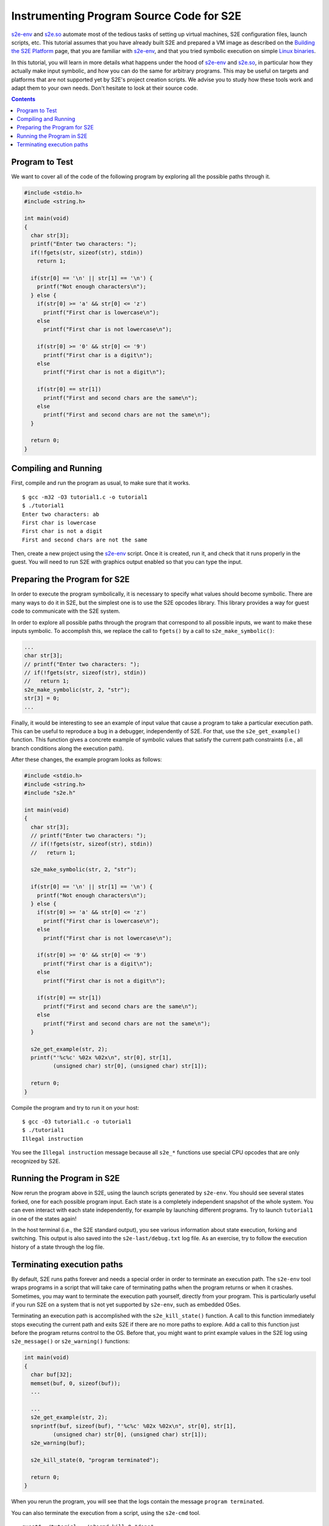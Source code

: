 =========================================
Instrumenting Program Source Code for S2E
=========================================

`s2e-env <../../s2e-env.rst>`_ and `s2e.so <s2e.so.rst>`_ automate most of the tedious tasks of setting up virtual
machines, S2E configuration files, launch scripts, etc. This tutorial assumes that you have already built S2E and
prepared a VM image as described on the `Building the S2E Platform <../../BuildingS2E.rst>`_ page, that you are familiar with
`s2e-env <../../s2e-env.rst>`_, and that you tried symbolic execution on simple `Linux binaries <s2e.so.rst>`_.

In this tutorial, you will learn in more details what happens under the hood of `s2e-env <../../s2e-env.rst>`_ and `s2e.so
<s2e.so.rst>`_, in particular how they actually make input symbolic, and how you can do the same for arbitrary
programs. This may be useful on targets and platforms that are not supported yet by S2E's project creation scripts.
We advise you to study how these tools work and adapt them to your own needs. Don't hesitate to look at their source code.

.. contents::

Program to Test
===============

We want to cover all of the code of the following program by exploring all the possible paths through it.

.. code-block:: c

   #include <stdio.h>
   #include <string.h>

   int main(void)
   {
     char str[3];
     printf("Enter two characters: ");
     if(!fgets(str, sizeof(str), stdin))
       return 1;

     if(str[0] == '\n' || str[1] == '\n') {
       printf("Not enough characters\n");
     } else {
       if(str[0] >= 'a' && str[0] <= 'z')
         printf("First char is lowercase\n");
       else
         printf("First char is not lowercase\n");

       if(str[0] >= '0' && str[0] <= '9')
         printf("First char is a digit\n");
       else
         printf("First char is not a digit\n");

       if(str[0] == str[1])
         printf("First and second chars are the same\n");
       else
         printf("First and second chars are not the same\n");
     }

     return 0;
   }


Compiling and Running
=====================

First, compile and run the program as usual, to make sure that it works.

::

   $ gcc -m32 -O3 tutorial1.c -o tutorial1
   $ ./tutorial1
   Enter two characters: ab
   First char is lowercase
   First char is not a digit
   First and second chars are not the same

Then, create a new project using the `s2e-env <../../s2e-env.rst>`_ script. Once it is created, run it, and check that it runs
properly in the guest. You will need to run S2E with graphics output enabled so that you can type the input.

Preparing the Program for S2E
=============================

In order to execute the program symbolically, it is necessary to specify what values should become symbolic. There are
many ways to do it in S2E, but the simplest one is to use the S2E opcodes library. This library provides a way for guest
code to communicate with the S2E system.

In order to explore all possible paths through the program that correspond to all possible inputs, we want to make these
inputs symbolic. To accomplish this, we replace the call to ``fgets()`` by a call to ``s2e_make_symbolic()``:

.. code-block:: c

     ...
     char str[3];
     // printf("Enter two characters: ");
     // if(!fgets(str, sizeof(str), stdin))
     //   return 1;
     s2e_make_symbolic(str, 2, "str");
     str[3] = 0;
     ...

Finally, it would be interesting to see an example of input value that cause a program to take a particular execution
path. This can be useful to reproduce a bug in a debugger, independently of S2E. For that, use the ``s2e_get_example()``
function. This function gives a concrete example of symbolic values that satisfy the current path constraints (i.e., all
branch conditions along the execution path).

After these changes, the example program looks as follows:

.. code-block:: c

   #include <stdio.h>
   #include <string.h>
   #include "s2e.h"

   int main(void)
   {
     char str[3];
     // printf("Enter two characters: ");
     // if(!fgets(str, sizeof(str), stdin))
     //   return 1;

     s2e_make_symbolic(str, 2, "str");

     if(str[0] == '\n' || str[1] == '\n') {
       printf("Not enough characters\n");
     } else {
       if(str[0] >= 'a' && str[0] <= 'z')
         printf("First char is lowercase\n");
       else
         printf("First char is not lowercase\n");

       if(str[0] >= '0' && str[0] <= '9')
         printf("First char is a digit\n");
       else
         printf("First char is not a digit\n");

       if(str[0] == str[1])
         printf("First and second chars are the same\n");
       else
         printf("First and second chars are not the same\n");
     }

     s2e_get_example(str, 2);
     printf("'%c%c' %02x %02x\n", str[0], str[1],
            (unsigned char) str[0], (unsigned char) str[1]);

     return 0;
   }

Compile the program and try to run it on your host::

   $ gcc -O3 tutorial1.c -o tutorial1
   $ ./tutorial1
   Illegal instruction

You see the ``Illegal instruction`` message because all ``s2e_*`` functions use
special CPU opcodes that are only recognized by S2E.

Running the Program in S2E
==========================

Now rerun the program above in S2E, using the launch scripts generated by ``s2e-env``. You should see several states
forked, one for each possible program input. Each state is a completely independent snapshot of the whole system. You
can even interact with each state independently, for example by launching different programs. Try to launch
``tutorial1`` in one of the states again!

In the host terminal (i.e., the S2E standard output), you see various information about state execution, forking and
switching. This output is also saved into the ``s2e-last/debug.txt`` log file. As an exercise, try to follow the
execution history of a state through the log file.

Terminating execution paths
===========================

By default, S2E runs paths forever and needs a special order in order to terminate an execution path. The ``s2e-env``
tool wraps programs in a script that will take care of terminating paths when the program returns or when it crashes.
Sometimes, you may want to terminate the execution path yourself, directly from your program. This is particularly
useful if you run S2E on a system that is not yet supported by ``s2e-env``, such as embedded OSes.

Terminating an execution path is accomplished with the ``s2e_kill_state()`` function. A call to this function
immediately stops executing the current path and exits S2E if there are no more paths to explore. Add a call to this
function just before the program returns control to the OS. Before that, you might want to print example values in the
S2E log using ``s2e_message()`` or ``s2e_warning()`` functions:

.. code-block:: c

   int main(void)
   {
     char buf[32];
     memset(buf, 0, sizeof(buf));
     ...

     ...
     s2e_get_example(str, 2);
     snprintf(buf, sizeof(buf), "'%c%c' %02x %02x\n", str[0], str[1],
            (unsigned char) str[0], (unsigned char) str[1]);
     s2e_warning(buf);

     s2e_kill_state(0, "program terminated");

     return 0;
   }

When you rerun the program, you will see that the logs contain the message ``program terminated``.

You can also terminate the execution from a script, using the ``s2e-cmd`` tool.

::

   guest$ ./tutorial; ./s2ecmd kill 0 "done"
